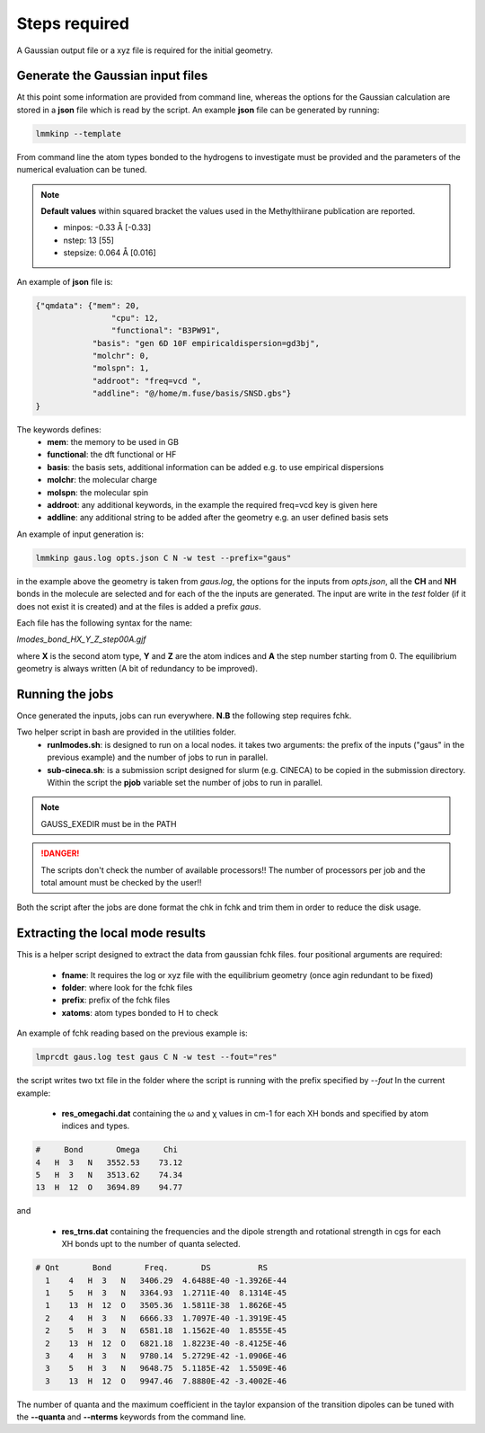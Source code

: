 Steps required
==============

A Gaussian output file or a xyz file is required for the initial geometry.

Generate the Gaussian input files
+++++++++++++++++++++++++++++++++

At this point  some information are provided from command line, whereas the options for the Gaussian calculation are stored in a **json** file which is read by the script. An example **json** file can be generated by running:

.. code-block:: bash

    lmmkinp --template

From command line the atom types bonded to the hydrogens to investigate must be provided and the parameters of the numerical evaluation can be tuned.

.. note:: **Default values**
    within squared bracket the values used in the Methylthiirane publication are reported.

    * minpos: -0.33 Å [-0.33]
    * nstep: 13 [55]    
    * stepsize: 0.064 Å [0.016]
   
An example of **json** file is:

.. code-block:: text

    {"qmdata": {"mem": 20,
	            "cpu": 12,
	            "functional": "B3PW91",
                "basis": "gen 6D 10F empiricaldispersion=gd3bj",
                "molchr": 0,
                "molspn": 1,
                "addroot": "freq=vcd ",
                "addline": "@/home/m.fuse/basis/SNSD.gbs"}
    }

The keywords defines:
    * **mem**: the memory to be used in GB
    * **functional**: the dft functional or HF
    * **basis**: the basis sets, additional information can be added e.g. to use empirical dispersions
    * **molchr**: the molecular charge
    * **molspn**: the molecular spin
    * **addroot**: any additional keywords, in the example the required freq=vcd key is given here
    * **addline**: any additional string to be added after the geometry e.g. an user defined basis sets

An example of input generation is:

.. code-block:: bash

    lmmkinp gaus.log opts.json C N -w test --prefix="gaus"

in the example above the geometry is taken from *gaus.log*, the options for the inputs from *opts.json*, all the **CH** and **NH** bonds in the molecule are selected and for each of the the inputs are generated. The input are write in the *test* folder (if it does not exist it is created) and at the files is added a prefix *gaus*.

Each file has the following syntax for the name:

`lmodes_bond_HX_Y_Z_step00A.gjf`

where **X** is the second atom type, **Y** and **Z** are the atom indices and **A** the step number starting from 0. The equilibrium geometry is always written (A bit of redundancy to be improved).

Running the jobs
++++++++++++++++

Once generated the inputs, jobs can run everywhere. **N.B** the following step requires fchk.

Two helper script in bash are provided in the utilities folder.
    * **runlmodes.sh**: is designed to run on a local nodes. it takes two arguments: the prefix of the inputs ("gaus" in the previous example) and the number of jobs to run in parallel.
    * **sub-cineca.sh**: is a submission script designed for slurm (e.g. CINECA) to be copied in the submission directory. Within the script the **pjob** variable set the number of jobs to run in parallel.

.. note:: 
    GAUSS_EXEDIR must be in the PATH

.. danger::
    The scripts don't check the number of available processors!! The number of processors per job and the total amount must be checked by the user!!

Both the script after the jobs are done format the chk in fchk and trim them in order to reduce the disk usage.

Extracting the local mode results
+++++++++++++++++++++++++++++++++

This is a helper script designed to extract the data from gaussian fchk files.
four positional arguments are required:

    * **fname**: It requires the log or xyz file with the equilibrium geometry (once agin redundant to be fixed) 
    * **folder**: where look for the fchk files
    * **prefix**: prefix of the fchk files
    * **xatoms**: atom types bonded to H to check

An example of fchk reading based on the previous example is:

.. code-block:: bash

    lmprcdt gaus.log test gaus C N -w test --fout="res"

the script writes two txt file in the folder where the script is running with the prefix specified by `--fout`
In the current example:

    * **res_omegachi.dat** containing the ω and χ values in cm-1 for each XH bonds and specified by atom indices and types.

.. code-block:: text

    #     Bond       Omega     Chi
    4   H  3   N   3552.53    73.12
    5   H  3   N   3513.62    74.34
    13  H  12  O   3694.89    94.77

and

    * **res_trns.dat** containing the frequencies and the dipole strength and rotational strength in cgs for each XH bonds upt to the number of quanta selected.

.. code-block:: text

     # Qnt       Bond       Freq.       DS          RS     
       1    4   H  3   N   3406.29  4.6488E-40 -1.3926E-44
       1    5   H  3   N   3364.93  1.2711E-40  8.1314E-45
       1    13  H  12  O   3505.36  1.5811E-38  1.8626E-45
       2    4   H  3   N   6666.33  1.7097E-40 -1.3919E-45
       2    5   H  3   N   6581.18  1.1562E-40  1.8555E-45
       2    13  H  12  O   6821.18  1.8223E-40 -8.4125E-46
       3    4   H  3   N   9780.14  5.2729E-42 -1.0906E-46
       3    5   H  3   N   9648.75  5.1185E-42  1.5509E-46
       3    13  H  12  O   9947.46  7.8880E-42 -3.4002E-46
   
The  number of quanta and the maximum coefficient in the taylor expansion of the transition dipoles can be tuned with the **--quanta** and **--nterms** keywords from the command line.
